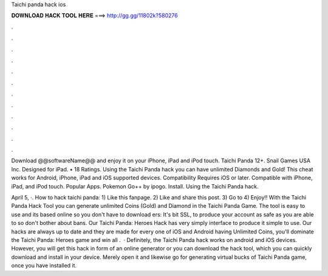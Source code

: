 Taichi panda hack ios



𝐃𝐎𝐖𝐍𝐋𝐎𝐀𝐃 𝐇𝐀𝐂𝐊 𝐓𝐎𝐎𝐋 𝐇𝐄𝐑𝐄 ===> http://gg.gg/11802k?580276



.



.



.



.



.



.



.



.



.



.



.



.

Download @@softwareName@@ and enjoy it on your iPhone, iPad and iPod touch. Taichi Panda 12+. Snail Games USA Inc. Designed for iPad. • 18 Ratings. Using the Taichi Panda hack you can have unlimited Diamonds and Gold! This cheat works for Android, iPhone, iPad and iOS supported devices. Compatibility Requires iOS or later. Compatible with iPhone, iPad, and iPod touch. Popular Apps. Pokemon Go++ by ipogo. Install. Using the Taichi Panda hack.

April 5, ·. How to hack taichi panda: 1) Like this fanpage. 2) Like and share this post. 3) Go to  4) Enjoy!! With the Taichi Panda Hack Tool you can generate unlimited Coins (Gold) and Diamond in the Taichi Panda Game. The tool is easy to use and its based online so you don't have to download ers:  It's bit SSL, to produce your account as safe as you are able to so don't bother about bans. Our Taichi Panda: Heroes Hack has very simply interface to produce it simple to use. Our hacks are always up to date and they are made for every one of iOS and Android  having Unlimited Coins, you'll dominate the Taichi Panda: Heroes game and win all  .  · Definitely, the Taichi Panda hack works on android and iOS devices. However, you will get this hack in form of an online generator or you can download the hack tool, which you can quickly download and install in your device. Merely open it and likewise go for generating virtual bucks of Taichi Panda game, once you have installed it.
